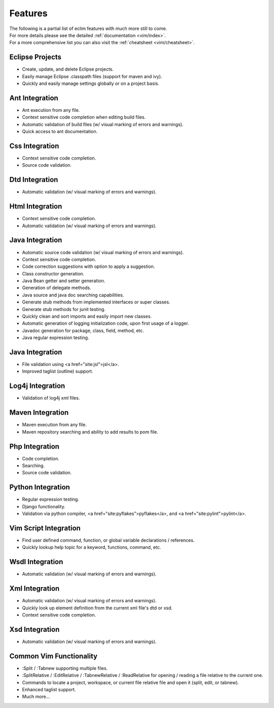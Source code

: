 .. Copyright (C) 2005 - 2008  Eric Van Dewoestine

   This program is free software: you can redistribute it and/or modify
   it under the terms of the GNU General Public License as published by
   the Free Software Foundation, either version 3 of the License, or
   (at your option) any later version.

   This program is distributed in the hope that it will be useful,
   but WITHOUT ANY WARRANTY; without even the implied warranty of
   MERCHANTABILITY or FITNESS FOR A PARTICULAR PURPOSE.  See the
   GNU General Public License for more details.

   You should have received a copy of the GNU General Public License
   along with this program.  If not, see <http://www.gnu.org/licenses/>.

Features
========

| The following is a partial list of eclim features with much more still to
  come.
| For more details please see the detailed :ref:`documentation <vim/index>`.
| For a more comprehensive list you can also visit the
  :ref:`cheatsheet <vim/cheatsheet>`.

Eclipse Projects
-------------------------
- Create, update, and delete Eclipse projects.
- Easily manage Eclipse .classpath files (support for maven and ivy).
- Quickly and easily manage settings globally or on a project basis.

Ant Integration
-------------------------
- Ant execution from any file.
- Context sensitive code completion when editing build files.
- Automatic validation of build files (w/ visual marking of errors and
  warnings).
- Quick access to ant documentation.

Css Integration
-------------------------
- Context sensitive code completion.
- Source code validation.

Dtd Integration
-------------------------
- Automatic validation (w/ visual marking of errors and warnings).

Html Integration
-------------------------
- Context sensitive code completion.
- Automatic validation (w/ visual marking of errors and warnings).

Java Integration
-------------------------
- Automatic source code validation (w/ visual marking of errors and
  warnings).
- Context sensitive code completion.
- Code correction suggestions with option to apply a suggestion.
- Class constructor generation.
- Java Bean getter and setter generation.
- Generation of delegate methods.
- Java source and java doc searching capabilities.
- Generate stub methods from implemented interfaces or super classes.
- Generate stub methods for junit testing.
- Quickly clean and sort imports and easily import new classes.
- Automatic generation of logging initialization code, upon first usage
  of a logger.
- Javadoc generation for package, class, field, method, etc.
- Java regular expression testing.

Java Integration
-------------------------
- File validation using <a href="site:jsl">jsl</a>.
- Improved taglist (outline) support.

Log4j Integration
-------------------------
- Validation of log4j xml files.

Maven Integration
-------------------------
- Maven execution from any file.
- Maven repository searching and ability to add results to pom file.

Php Integration
-------------------------
- Code completion.
- Searching.
- Source code validation.

Python Integration
-------------------------
- Regular expression testing.
- Django functionality.
- Validation via python compiler, <a href="site:pyflakes">pyflakes</a>,
  and <a href="site:pylint">pylint</a>.

Vim Script Integration
-------------------------
- Find user defined command, function, or global variable declarations /
  references.
- Quickly lookup help topic for a keyword, functions, command, etc.

Wsdl Integration
-------------------------
- Automatic validation (w/ visual marking of errors and warnings).

Xml Integration
-------------------------
- Automatic validation (w/ visual marking of errors and warnings).
- Quickly look up element definition from the current xml file's dtd or xsd.
- Context sensitive code completion.

Xsd Integration
-------------------------
- Automatic validation (w/ visual marking of errors and warnings).

Common Vim Functionality
-------------------------
- :Split / :Tabnew supporting multiple files.
- :SplitRelative / :EditRelative / :TabnewRelative / :ReadRelative for
  opening / reading a file relative to the current one.
- Commands to locate a project, workspace, or current file relative file and
  open it (split, edit, or tabnew).
- Enhanced taglist support.
- Much more...
